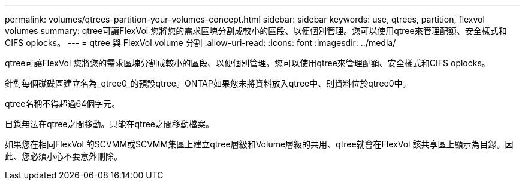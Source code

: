 ---
permalink: volumes/qtrees-partition-your-volumes-concept.html 
sidebar: sidebar 
keywords: use, qtrees, partition, flexvol volumes 
summary: qtree可讓FlexVol 您將您的需求區塊分割成較小的區段、以便個別管理。您可以使用qtree來管理配額、安全樣式和CIFS oplocks。 
---
= qtree 與 FlexVol volume 分割
:allow-uri-read: 
:icons: font
:imagesdir: ../media/


[role="lead"]
qtree可讓FlexVol 您將您的需求區塊分割成較小的區段、以便個別管理。您可以使用qtree來管理配額、安全樣式和CIFS oplocks。

針對每個磁碟區建立名為_qtree0_的預設qtree。ONTAP如果您未將資料放入qtree中、則資料位於qtree0中。

qtree名稱不得超過64個字元。

目錄無法在qtree之間移動。只能在qtree之間移動檔案。

如果您在相同FlexVol 的SCVMM或SCVMM集區上建立qtree層級和Volume層級的共用、qtree就會在FlexVol 該共享區上顯示為目錄。因此、您必須小心不要意外刪除。
